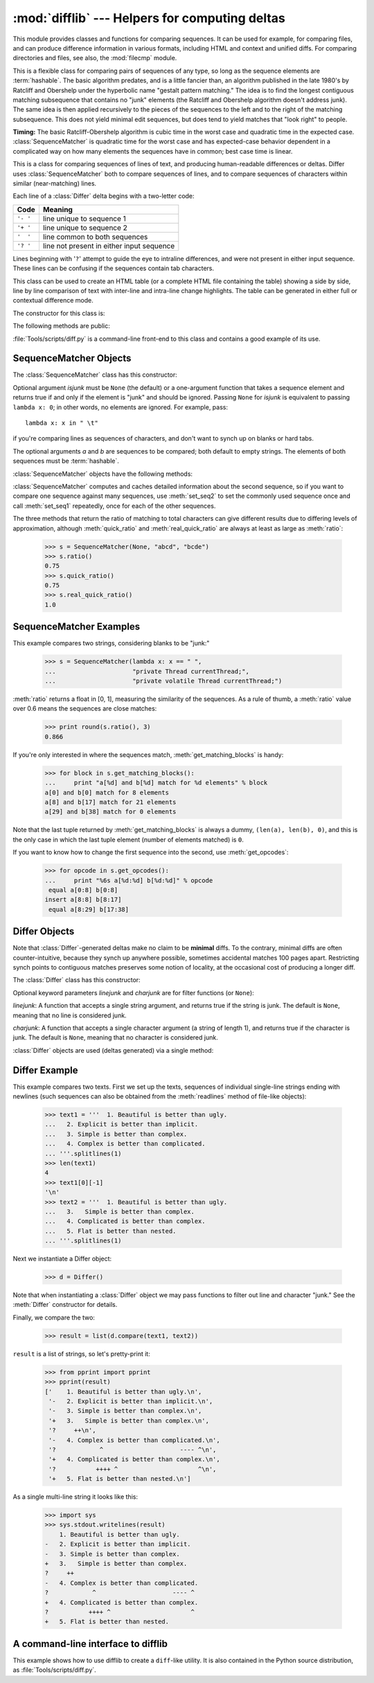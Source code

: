 :mod:`difflib` --- Helpers for computing deltas
===============================================

.. module:: difflib
   :synopsis: Helpers for computing differences between objects.
.. moduleauthor:: Tim Peters <tim_one@users.sourceforge.net>
.. sectionauthor:: Tim Peters <tim_one@users.sourceforge.net>
.. Markup by Fred L. Drake, Jr. <fdrake@acm.org>

.. testsetup::

   import sys
   from difflib import *

.. versionadded:: 2.1

This module provides classes and functions for comparing sequences. It
can be used for example, for comparing files, and can produce difference
information in various formats, including HTML and context and unified
diffs. For comparing directories and files, see also, the :mod:`filecmp` module.

.. class:: SequenceMatcher

   This is a flexible class for comparing pairs of sequences of any type, so long
   as the sequence elements are :term:`hashable`.  The basic algorithm predates, and is a
   little fancier than, an algorithm published in the late 1980's by Ratcliff and
   Obershelp under the hyperbolic name "gestalt pattern matching."  The idea is to
   find the longest contiguous matching subsequence that contains no "junk"
   elements (the Ratcliff and Obershelp algorithm doesn't address junk).  The same
   idea is then applied recursively to the pieces of the sequences to the left and
   to the right of the matching subsequence.  This does not yield minimal edit
   sequences, but does tend to yield matches that "look right" to people.

   **Timing:** The basic Ratcliff-Obershelp algorithm is cubic time in the worst
   case and quadratic time in the expected case. :class:`SequenceMatcher` is
   quadratic time for the worst case and has expected-case behavior dependent in a
   complicated way on how many elements the sequences have in common; best case
   time is linear.


.. class:: Differ

   This is a class for comparing sequences of lines of text, and producing
   human-readable differences or deltas.  Differ uses :class:`SequenceMatcher`
   both to compare sequences of lines, and to compare sequences of characters
   within similar (near-matching) lines.

   Each line of a :class:`Differ` delta begins with a two-letter code:

   +----------+-------------------------------------------+
   | Code     | Meaning                                   |
   +==========+===========================================+
   | ``'- '`` | line unique to sequence 1                 |
   +----------+-------------------------------------------+
   | ``'+ '`` | line unique to sequence 2                 |
   +----------+-------------------------------------------+
   | ``'  '`` | line common to both sequences             |
   +----------+-------------------------------------------+
   | ``'? '`` | line not present in either input sequence |
   +----------+-------------------------------------------+

   Lines beginning with '``?``' attempt to guide the eye to intraline differences,
   and were not present in either input sequence. These lines can be confusing if
   the sequences contain tab characters.


.. class:: HtmlDiff

   This class can be used to create an HTML table (or a complete HTML file
   containing the table) showing a side by side, line by line comparison of text
   with inter-line and intra-line change highlights.  The table can be generated in
   either full or contextual difference mode.

   The constructor for this class is:


   .. function:: __init__([tabsize][, wrapcolumn][, linejunk][, charjunk])

      Initializes instance of :class:`HtmlDiff`.

      *tabsize* is an optional keyword argument to specify tab stop spacing and
      defaults to ``8``.

      *wrapcolumn* is an optional keyword to specify column number where lines are
      broken and wrapped, defaults to ``None`` where lines are not wrapped.

      *linejunk* and *charjunk* are optional keyword arguments passed into ``ndiff()``
      (used by :class:`HtmlDiff` to generate the side by side HTML differences).  See
      ``ndiff()`` documentation for argument default values and descriptions.

   The following methods are public:


   .. function:: make_file(fromlines, tolines [, fromdesc][, todesc][, context][, numlines])

      Compares *fromlines* and *tolines* (lists of strings) and returns a string which
      is a complete HTML file containing a table showing line by line differences with
      inter-line and intra-line changes highlighted.

      *fromdesc* and *todesc* are optional keyword arguments to specify from/to file
      column header strings (both default to an empty string).

      *context* and *numlines* are both optional keyword arguments. Set *context* to
      ``True`` when contextual differences are to be shown, else the default is
      ``False`` to show the full files. *numlines* defaults to ``5``.  When *context*
      is ``True`` *numlines* controls the number of context lines which surround the
      difference highlights.  When *context* is ``False`` *numlines* controls the
      number of lines which are shown before a difference highlight when using the
      "next" hyperlinks (setting to zero would cause the "next" hyperlinks to place
      the next difference highlight at the top of the browser without any leading
      context).


   .. function:: make_table(fromlines, tolines [, fromdesc][, todesc][, context][, numlines])

      Compares *fromlines* and *tolines* (lists of strings) and returns a string which
      is a complete HTML table showing line by line differences with inter-line and
      intra-line changes highlighted.

      The arguments for this method are the same as those for the :meth:`make_file`
      method.

   :file:`Tools/scripts/diff.py` is a command-line front-end to this class and
   contains a good example of its use.

   .. versionadded:: 2.4


.. function:: context_diff(a, b[, fromfile][, tofile][, fromfiledate][, tofiledate][, n][, lineterm])

   Compare *a* and *b* (lists of strings); return a delta (a :term:`generator`
   generating the delta lines) in context diff format.

   Context diffs are a compact way of showing just the lines that have changed plus
   a few lines of context.  The changes are shown in a before/after style.  The
   number of context lines is set by *n* which defaults to three.

   By default, the diff control lines (those with ``***`` or ``---``) are created
   with a trailing newline.  This is helpful so that inputs created from
   :func:`file.readlines` result in diffs that are suitable for use with
   :func:`file.writelines` since both the inputs and outputs have trailing
   newlines.

   For inputs that do not have trailing newlines, set the *lineterm* argument to
   ``""`` so that the output will be uniformly newline free.

   The context diff format normally has a header for filenames and modification
   times.  Any or all of these may be specified using strings for *fromfile*,
   *tofile*, *fromfiledate*, and *tofiledate*.  The modification times are normally
   expressed in the ISO 8601 format. If not specified, the
   strings default to blanks.

      >>> s1 = ['bacon\n', 'eggs\n', 'ham\n', 'guido\n']
      >>> s2 = ['python\n', 'eggy\n', 'hamster\n', 'guido\n']
      >>> for line in context_diff(s1, s2, fromfile='before.py', tofile='after.py'):
      ...     sys.stdout.write(line)  # doctest: +NORMALIZE_WHITESPACE
      *** before.py
      --- after.py
      ***************
      *** 1,4 ****
      ! bacon
      ! eggs
      ! ham
        guido
      --- 1,4 ----
      ! python
      ! eggy
      ! hamster
        guido

   See :ref:`difflib-interface` for a more detailed example.

   .. versionadded:: 2.3


.. function:: get_close_matches(word, possibilities[, n][, cutoff])

   Return a list of the best "good enough" matches.  *word* is a sequence for which
   close matches are desired (typically a string), and *possibilities* is a list of
   sequences against which to match *word* (typically a list of strings).

   Optional argument *n* (default ``3``) is the maximum number of close matches to
   return; *n* must be greater than ``0``.

   Optional argument *cutoff* (default ``0.6``) is a float in the range [0, 1].
   Possibilities that don't score at least that similar to *word* are ignored.

   The best (no more than *n*) matches among the possibilities are returned in a
   list, sorted by similarity score, most similar first.

      >>> get_close_matches('appel', ['ape', 'apple', 'peach', 'puppy'])
      ['apple', 'ape']
      >>> import keyword
      >>> get_close_matches('wheel', keyword.kwlist)
      ['while']
      >>> get_close_matches('apple', keyword.kwlist)
      []
      >>> get_close_matches('accept', keyword.kwlist)
      ['except']


.. function:: ndiff(a, b[, linejunk][, charjunk])

   Compare *a* and *b* (lists of strings); return a :class:`Differ`\ -style
   delta (a :term:`generator` generating the delta lines).

   Optional keyword parameters *linejunk* and *charjunk* are for filter functions
   (or ``None``):

   *linejunk*: A function that accepts a single string argument, and returns true
   if the string is junk, or false if not. The default is (``None``), starting with
   Python 2.3.  Before then, the default was the module-level function
   :func:`IS_LINE_JUNK`, which filters out lines without visible characters, except
   for at most one pound character (``'#'``). As of Python 2.3, the underlying
   :class:`SequenceMatcher` class does a dynamic analysis of which lines are so
   frequent as to constitute noise, and this usually works better than the pre-2.3
   default.

   *charjunk*: A function that accepts a character (a string of length 1), and
   returns if the character is junk, or false if not. The default is module-level
   function :func:`IS_CHARACTER_JUNK`, which filters out whitespace characters (a
   blank or tab; note: bad idea to include newline in this!).

   :file:`Tools/scripts/ndiff.py` is a command-line front-end to this function.

      >>> diff = ndiff('one\ntwo\nthree\n'.splitlines(1),
      ...              'ore\ntree\nemu\n'.splitlines(1))
      >>> print ''.join(diff),
      - one
      ?  ^
      + ore
      ?  ^
      - two
      - three
      ?  -
      + tree
      + emu


.. function:: restore(sequence, which)

   Return one of the two sequences that generated a delta.

   Given a *sequence* produced by :meth:`Differ.compare` or :func:`ndiff`, extract
   lines originating from file 1 or 2 (parameter *which*), stripping off line
   prefixes.

   Example:

      >>> diff = ndiff('one\ntwo\nthree\n'.splitlines(1),
      ...              'ore\ntree\nemu\n'.splitlines(1))
      >>> diff = list(diff) # materialize the generated delta into a list
      >>> print ''.join(restore(diff, 1)),
      one
      two
      three
      >>> print ''.join(restore(diff, 2)),
      ore
      tree
      emu


.. function:: unified_diff(a, b[, fromfile][, tofile][, fromfiledate][, tofiledate][, n][, lineterm])

   Compare *a* and *b* (lists of strings); return a delta (a :term:`generator`
   generating the delta lines) in unified diff format.

   Unified diffs are a compact way of showing just the lines that have changed plus
   a few lines of context.  The changes are shown in a inline style (instead of
   separate before/after blocks).  The number of context lines is set by *n* which
   defaults to three.

   By default, the diff control lines (those with ``---``, ``+++``, or ``@@``) are
   created with a trailing newline.  This is helpful so that inputs created from
   :func:`file.readlines` result in diffs that are suitable for use with
   :func:`file.writelines` since both the inputs and outputs have trailing
   newlines.

   For inputs that do not have trailing newlines, set the *lineterm* argument to
   ``""`` so that the output will be uniformly newline free.

   The context diff format normally has a header for filenames and modification
   times.  Any or all of these may be specified using strings for *fromfile*,
   *tofile*, *fromfiledate*, and *tofiledate*.  The modification times are normally
   expressed in the ISO 8601 format. If not specified, the
   strings default to blanks.

      >>> s1 = ['bacon\n', 'eggs\n', 'ham\n', 'guido\n']
      >>> s2 = ['python\n', 'eggy\n', 'hamster\n', 'guido\n']
      >>> for line in unified_diff(s1, s2, fromfile='before.py', tofile='after.py'):
      ...     sys.stdout.write(line)   # doctest: +NORMALIZE_WHITESPACE
      --- before.py
      +++ after.py
      @@ -1,4 +1,4 @@
      -bacon
      -eggs
      -ham
      +python
      +eggy
      +hamster
       guido

   See :ref:`difflib-interface` for a more detailed example.

   .. versionadded:: 2.3


.. function:: IS_LINE_JUNK(line)

   Return true for ignorable lines.  The line *line* is ignorable if *line* is
   blank or contains a single ``'#'``, otherwise it is not ignorable.  Used as a
   default for parameter *linejunk* in :func:`ndiff` before Python 2.3.


.. function:: IS_CHARACTER_JUNK(ch)

   Return true for ignorable characters.  The character *ch* is ignorable if *ch*
   is a space or tab, otherwise it is not ignorable.  Used as a default for
   parameter *charjunk* in :func:`ndiff`.


.. seealso::

   `Pattern Matching: The Gestalt Approach <http://www.ddj.com/184407970?pgno=5>`_
      Discussion of a similar algorithm by John W. Ratcliff and D. E. Metzener. This
      was published in `Dr. Dobb's Journal <http://www.ddj.com/>`_ in July, 1988.


.. _sequence-matcher:

SequenceMatcher Objects
-----------------------

The :class:`SequenceMatcher` class has this constructor:


.. class:: SequenceMatcher([isjunk[, a[, b]]])

   Optional argument *isjunk* must be ``None`` (the default) or a one-argument
   function that takes a sequence element and returns true if and only if the
   element is "junk" and should be ignored. Passing ``None`` for *isjunk* is
   equivalent to passing ``lambda x: 0``; in other words, no elements are ignored.
   For example, pass::

      lambda x: x in " \t"

   if you're comparing lines as sequences of characters, and don't want to synch up
   on blanks or hard tabs.

   The optional arguments *a* and *b* are sequences to be compared; both default to
   empty strings.  The elements of both sequences must be :term:`hashable`.

   :class:`SequenceMatcher` objects have the following methods:


   .. method:: set_seqs(a, b)

      Set the two sequences to be compared.

   :class:`SequenceMatcher` computes and caches detailed information about the
   second sequence, so if you want to compare one sequence against many
   sequences, use :meth:`set_seq2` to set the commonly used sequence once and
   call :meth:`set_seq1` repeatedly, once for each of the other sequences.


   .. method:: set_seq1(a)

      Set the first sequence to be compared.  The second sequence to be compared
      is not changed.


   .. method:: set_seq2(b)

      Set the second sequence to be compared.  The first sequence to be compared
      is not changed.


   .. method:: find_longest_match(alo, ahi, blo, bhi)

      Find longest matching block in ``a[alo:ahi]`` and ``b[blo:bhi]``.

      If *isjunk* was omitted or ``None``, :meth:`find_longest_match` returns
      ``(i, j, k)`` such that ``a[i:i+k]`` is equal to ``b[j:j+k]``, where ``alo
      <= i <= i+k <= ahi`` and ``blo <= j <= j+k <= bhi``. For all ``(i', j',
      k')`` meeting those conditions, the additional conditions ``k >= k'``, ``i
      <= i'``, and if ``i == i'``, ``j <= j'`` are also met. In other words, of
      all maximal matching blocks, return one that starts earliest in *a*, and
      of all those maximal matching blocks that start earliest in *a*, return
      the one that starts earliest in *b*.

         >>> s = SequenceMatcher(None, " abcd", "abcd abcd")
         >>> s.find_longest_match(0, 5, 0, 9)
         Match(a=0, b=4, size=5)

      If *isjunk* was provided, first the longest matching block is determined
      as above, but with the additional restriction that no junk element appears
      in the block.  Then that block is extended as far as possible by matching
      (only) junk elements on both sides. So the resulting block never matches
      on junk except as identical junk happens to be adjacent to an interesting
      match.

      Here's the same example as before, but considering blanks to be junk. That
      prevents ``' abcd'`` from matching the ``' abcd'`` at the tail end of the
      second sequence directly.  Instead only the ``'abcd'`` can match, and
      matches the leftmost ``'abcd'`` in the second sequence:

         >>> s = SequenceMatcher(lambda x: x==" ", " abcd", "abcd abcd")
         >>> s.find_longest_match(0, 5, 0, 9)
         Match(a=1, b=0, size=4)

      If no blocks match, this returns ``(alo, blo, 0)``.

      .. versionchanged:: 2.6
         This method returns a :term:`named tuple` ``Match(a, b, size)``.


   .. method:: get_matching_blocks()

      Return list of triples describing matching subsequences. Each triple is of
      the form ``(i, j, n)``, and means that ``a[i:i+n] == b[j:j+n]``.  The
      triples are monotonically increasing in *i* and *j*.

      The last triple is a dummy, and has the value ``(len(a), len(b), 0)``.  It
      is the only triple with ``n == 0``.  If ``(i, j, n)`` and ``(i', j', n')``
      are adjacent triples in the list, and the second is not the last triple in
      the list, then ``i+n != i'`` or ``j+n != j'``; in other words, adjacent
      triples always describe non-adjacent equal blocks.

      .. XXX Explain why a dummy is used!

      .. versionchanged:: 2.5
         The guarantee that adjacent triples always describe non-adjacent blocks
         was implemented.

      .. doctest::

         >>> s = SequenceMatcher(None, "abxcd", "abcd")
         >>> s.get_matching_blocks()
         [Match(a=0, b=0, size=2), Match(a=3, b=2, size=2), Match(a=5, b=4, size=0)]


   .. method:: get_opcodes()

      Return list of 5-tuples describing how to turn *a* into *b*. Each tuple is
      of the form ``(tag, i1, i2, j1, j2)``.  The first tuple has ``i1 == j1 ==
      0``, and remaining tuples have *i1* equal to the *i2* from the preceding
      tuple, and, likewise, *j1* equal to the previous *j2*.

      The *tag* values are strings, with these meanings:

      +---------------+---------------------------------------------+
      | Value         | Meaning                                     |
      +===============+=============================================+
      | ``'replace'`` | ``a[i1:i2]`` should be replaced by          |
      |               | ``b[j1:j2]``.                               |
      +---------------+---------------------------------------------+
      | ``'delete'``  | ``a[i1:i2]`` should be deleted.  Note that  |
      |               | ``j1 == j2`` in this case.                  |
      +---------------+---------------------------------------------+
      | ``'insert'``  | ``b[j1:j2]`` should be inserted at          |
      |               | ``a[i1:i1]``. Note that ``i1 == i2`` in     |
      |               | this case.                                  |
      +---------------+---------------------------------------------+
      | ``'equal'``   | ``a[i1:i2] == b[j1:j2]`` (the sub-sequences |
      |               | are equal).                                 |
      +---------------+---------------------------------------------+

      For example:

         >>> a = "qabxcd"
         >>> b = "abycdf"
         >>> s = SequenceMatcher(None, a, b)
         >>> for tag, i1, i2, j1, j2 in s.get_opcodes():
         ...    print ("%7s a[%d:%d] (%s) b[%d:%d] (%s)" %
         ...           (tag, i1, i2, a[i1:i2], j1, j2, b[j1:j2]))
          delete a[0:1] (q) b[0:0] ()
           equal a[1:3] (ab) b[0:2] (ab)
         replace a[3:4] (x) b[2:3] (y)
           equal a[4:6] (cd) b[3:5] (cd)
          insert a[6:6] () b[5:6] (f)


   .. method:: get_grouped_opcodes([n])

      Return a :term:`generator` of groups with up to *n* lines of context.

      Starting with the groups returned by :meth:`get_opcodes`, this method
      splits out smaller change clusters and eliminates intervening ranges which
      have no changes.

      The groups are returned in the same format as :meth:`get_opcodes`.

      .. versionadded:: 2.3


   .. method:: ratio()

      Return a measure of the sequences' similarity as a float in the range [0,
      1].

      Where T is the total number of elements in both sequences, and M is the
      number of matches, this is 2.0\*M / T. Note that this is ``1.0`` if the
      sequences are identical, and ``0.0`` if they have nothing in common.

      This is expensive to compute if :meth:`get_matching_blocks` or
      :meth:`get_opcodes` hasn't already been called, in which case you may want
      to try :meth:`quick_ratio` or :meth:`real_quick_ratio` first to get an
      upper bound.


   .. method:: quick_ratio()

      Return an upper bound on :meth:`ratio` relatively quickly.

      This isn't defined beyond that it is an upper bound on :meth:`ratio`, and
      is faster to compute.


   .. method:: real_quick_ratio()

      Return an upper bound on :meth:`ratio` very quickly.

      This isn't defined beyond that it is an upper bound on :meth:`ratio`, and
      is faster to compute than either :meth:`ratio` or :meth:`quick_ratio`.

The three methods that return the ratio of matching to total characters can give
different results due to differing levels of approximation, although
:meth:`quick_ratio` and :meth:`real_quick_ratio` are always at least as large as
:meth:`ratio`:

   >>> s = SequenceMatcher(None, "abcd", "bcde")
   >>> s.ratio()
   0.75
   >>> s.quick_ratio()
   0.75
   >>> s.real_quick_ratio()
   1.0


.. _sequencematcher-examples:

SequenceMatcher Examples
------------------------

This example compares two strings, considering blanks to be "junk:"

   >>> s = SequenceMatcher(lambda x: x == " ",
   ...                     "private Thread currentThread;",
   ...                     "private volatile Thread currentThread;")

:meth:`ratio` returns a float in [0, 1], measuring the similarity of the
sequences.  As a rule of thumb, a :meth:`ratio` value over 0.6 means the
sequences are close matches:

   >>> print round(s.ratio(), 3)
   0.866

If you're only interested in where the sequences match,
:meth:`get_matching_blocks` is handy:

   >>> for block in s.get_matching_blocks():
   ...     print "a[%d] and b[%d] match for %d elements" % block
   a[0] and b[0] match for 8 elements
   a[8] and b[17] match for 21 elements
   a[29] and b[38] match for 0 elements

Note that the last tuple returned by :meth:`get_matching_blocks` is always a
dummy, ``(len(a), len(b), 0)``, and this is the only case in which the last
tuple element (number of elements matched) is ``0``.

If you want to know how to change the first sequence into the second, use
:meth:`get_opcodes`:

   >>> for opcode in s.get_opcodes():
   ...     print "%6s a[%d:%d] b[%d:%d]" % opcode
    equal a[0:8] b[0:8]
   insert a[8:8] b[8:17]
    equal a[8:29] b[17:38]

.. seealso::

   * The :func:`get_close_matches` function in this module which shows how
     simple code building on :class:`SequenceMatcher` can be used to do useful
     work.

   * `Simple version control recipe
     <http://code.activestate.com/recipes/576729/>`_ for a small application
     built with :class:`SequenceMatcher`.


.. _differ-objects:

Differ Objects
--------------

Note that :class:`Differ`\ -generated deltas make no claim to be **minimal**
diffs. To the contrary, minimal diffs are often counter-intuitive, because they
synch up anywhere possible, sometimes accidental matches 100 pages apart.
Restricting synch points to contiguous matches preserves some notion of
locality, at the occasional cost of producing a longer diff.

The :class:`Differ` class has this constructor:


.. class:: Differ([linejunk[, charjunk]])

   Optional keyword parameters *linejunk* and *charjunk* are for filter functions
   (or ``None``):

   *linejunk*: A function that accepts a single string argument, and returns true
   if the string is junk.  The default is ``None``, meaning that no line is
   considered junk.

   *charjunk*: A function that accepts a single character argument (a string of
   length 1), and returns true if the character is junk. The default is ``None``,
   meaning that no character is considered junk.

   :class:`Differ` objects are used (deltas generated) via a single method:


   .. method:: Differ.compare(a, b)

      Compare two sequences of lines, and generate the delta (a sequence of lines).

      Each sequence must contain individual single-line strings ending with newlines.
      Such sequences can be obtained from the :meth:`readlines` method of file-like
      objects.  The delta generated also consists of newline-terminated strings, ready
      to be printed as-is via the :meth:`writelines` method of a file-like object.


.. _differ-examples:

Differ Example
--------------

This example compares two texts. First we set up the texts, sequences of
individual single-line strings ending with newlines (such sequences can also be
obtained from the :meth:`readlines` method of file-like objects):

   >>> text1 = '''  1. Beautiful is better than ugly.
   ...   2. Explicit is better than implicit.
   ...   3. Simple is better than complex.
   ...   4. Complex is better than complicated.
   ... '''.splitlines(1)
   >>> len(text1)
   4
   >>> text1[0][-1]
   '\n'
   >>> text2 = '''  1. Beautiful is better than ugly.
   ...   3.   Simple is better than complex.
   ...   4. Complicated is better than complex.
   ...   5. Flat is better than nested.
   ... '''.splitlines(1)

Next we instantiate a Differ object:

   >>> d = Differ()

Note that when instantiating a :class:`Differ` object we may pass functions to
filter out line and character "junk."  See the :meth:`Differ` constructor for
details.

Finally, we compare the two:

   >>> result = list(d.compare(text1, text2))

``result`` is a list of strings, so let's pretty-print it:

   >>> from pprint import pprint
   >>> pprint(result)
   ['    1. Beautiful is better than ugly.\n',
    '-   2. Explicit is better than implicit.\n',
    '-   3. Simple is better than complex.\n',
    '+   3.   Simple is better than complex.\n',
    '?     ++\n',
    '-   4. Complex is better than complicated.\n',
    '?            ^                     ---- ^\n',
    '+   4. Complicated is better than complex.\n',
    '?           ++++ ^                      ^\n',
    '+   5. Flat is better than nested.\n']

As a single multi-line string it looks like this:

   >>> import sys
   >>> sys.stdout.writelines(result)
       1. Beautiful is better than ugly.
   -   2. Explicit is better than implicit.
   -   3. Simple is better than complex.
   +   3.   Simple is better than complex.
   ?     ++
   -   4. Complex is better than complicated.
   ?            ^                     ---- ^
   +   4. Complicated is better than complex.
   ?           ++++ ^                      ^
   +   5. Flat is better than nested.


.. _difflib-interface:

A command-line interface to difflib
-----------------------------------

This example shows how to use difflib to create a ``diff``-like utility.
It is also contained in the Python source distribution, as
:file:`Tools/scripts/diff.py`.

.. testcode::

   """ Command line interface to difflib.py providing diffs in four formats:

   * ndiff:    lists every line and highlights interline changes.
   * context:  highlights clusters of changes in a before/after format.
   * unified:  highlights clusters of changes in an inline format.
   * html:     generates side by side comparison with change highlights.

   """

   import sys, os, time, difflib, optparse

   def main():
        # Configure the option parser
       usage = "usage: %prog [options] fromfile tofile"
       parser = optparse.OptionParser(usage)
       parser.add_option("-c", action="store_true", default=False,
                         help='Produce a context format diff (default)')
       parser.add_option("-u", action="store_true", default=False,
                         help='Produce a unified format diff')
       hlp = 'Produce HTML side by side diff (can use -c and -l in conjunction)'
       parser.add_option("-m", action="store_true", default=False, help=hlp)
       parser.add_option("-n", action="store_true", default=False,
                         help='Produce a ndiff format diff')
       parser.add_option("-l", "--lines", type="int", default=3,
                         help='Set number of context lines (default 3)')
       (options, args) = parser.parse_args()

       if len(args) == 0:
           parser.print_help()
           sys.exit(1)
       if len(args) != 2:
           parser.error("need to specify both a fromfile and tofile")

       n = options.lines
       fromfile, tofile = args # as specified in the usage string

       # we're passing these as arguments to the diff function
       fromdate = time.ctime(os.stat(fromfile).st_mtime)
       todate = time.ctime(os.stat(tofile).st_mtime)
       fromlines = open(fromfile, 'U').readlines()
       tolines = open(tofile, 'U').readlines()

       if options.u:
           diff = difflib.unified_diff(fromlines, tolines, fromfile, tofile,
                                       fromdate, todate, n=n)
       elif options.n:
           diff = difflib.ndiff(fromlines, tolines)
       elif options.m:
           diff = difflib.HtmlDiff().make_file(fromlines, tolines, fromfile,
                                               tofile, context=options.c,
                                               numlines=n)
       else:
           diff = difflib.context_diff(fromlines, tolines, fromfile, tofile,
                                       fromdate, todate, n=n)

       # we're using writelines because diff is a generator
       sys.stdout.writelines(diff)

   if __name__ == '__main__':
       main()
